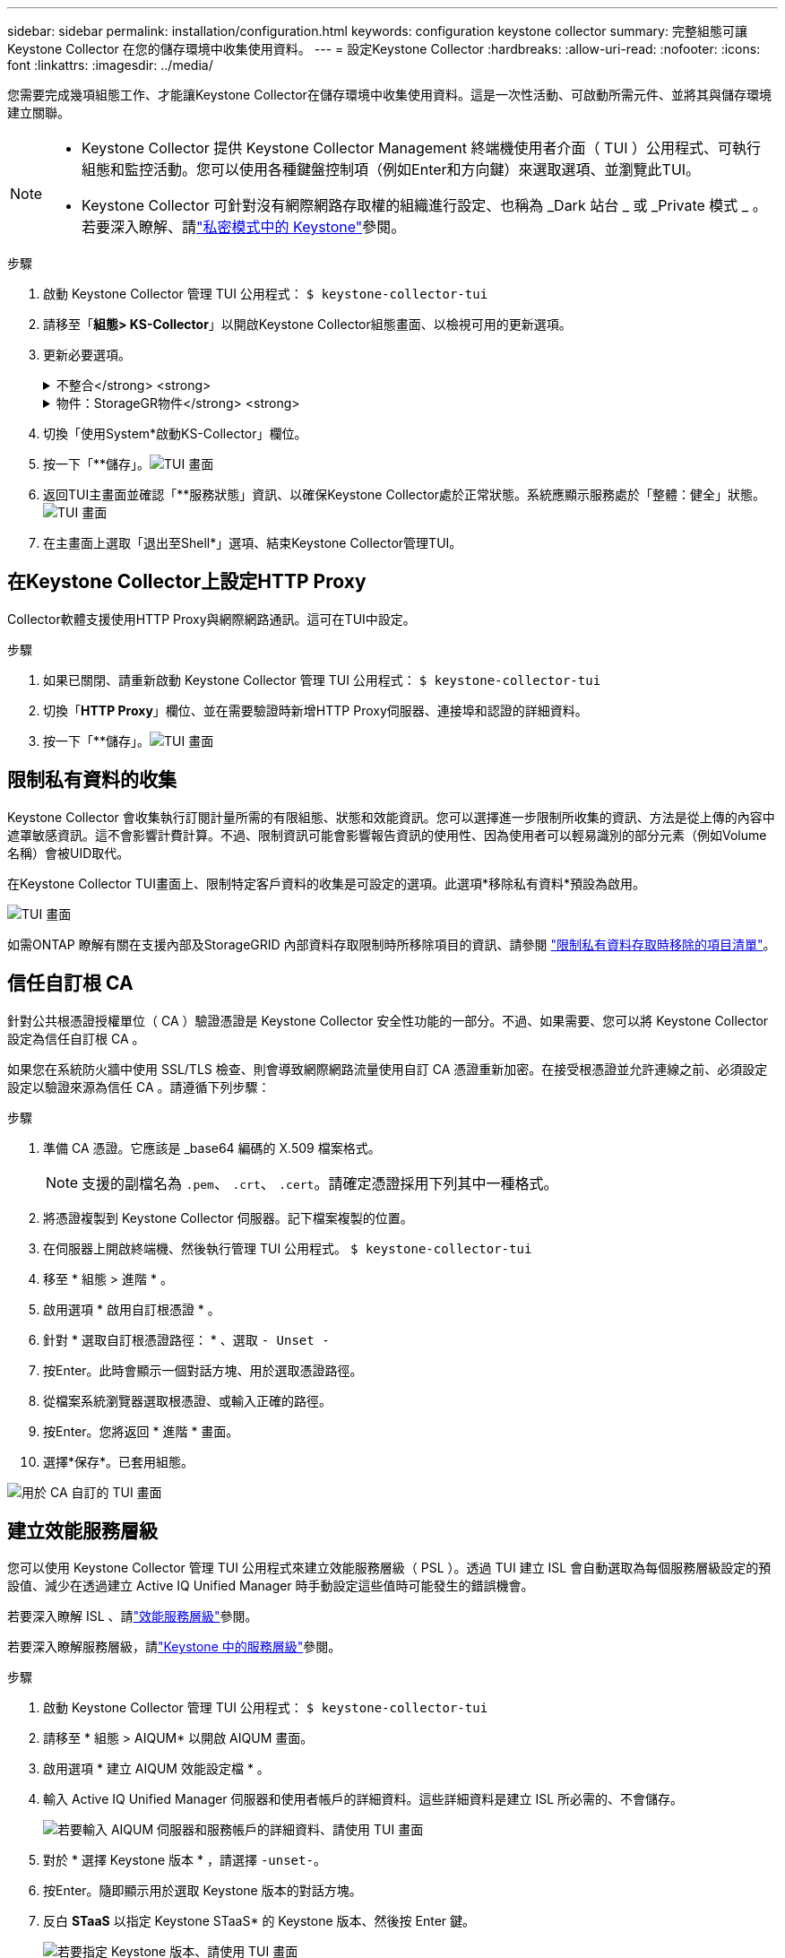 ---
sidebar: sidebar 
permalink: installation/configuration.html 
keywords: configuration keystone collector 
summary: 完整組態可讓 Keystone Collector 在您的儲存環境中收集使用資料。 
---
= 設定Keystone Collector
:hardbreaks:
:allow-uri-read: 
:nofooter: 
:icons: font
:linkattrs: 
:imagesdir: ../media/


[role="lead"]
您需要完成幾項組態工作、才能讓Keystone Collector在儲存環境中收集使用資料。這是一次性活動、可啟動所需元件、並將其與儲存環境建立關聯。

[NOTE]
====
* Keystone Collector 提供 Keystone Collector Management 終端機使用者介面（ TUI ）公用程式、可執行組態和監控活動。您可以使用各種鍵盤控制項（例如Enter和方向鍵）來選取選項、並瀏覽此TUI。
* Keystone Collector 可針對沒有網際網路存取權的組織進行設定、也稱為 _Dark 站台 _ 或 _Private 模式 _ 。若要深入瞭解、請link:../dark-sites/overview.html["私密模式中的 Keystone"]參閱。


====
.步驟
. 啟動 Keystone Collector 管理 TUI 公用程式：
`$ keystone-collector-tui`
. 請移至「*組態> KS-Collector*」以開啟Keystone Collector組態畫面、以檢視可用的更新選項。
. 更新必要選項。
+
.不整合</strong> <strong>
[%collapsible]
====
** *收集ONTAP 資料使用*：此選項可收集使用資料ONTAP 以供參考。新增Active IQ Unified Manager 有關伺服器和服務帳戶的詳細資料（Unified Manager）。
** *收集ONTAP 效能資料*：此選項可收集效能資料ONTAP 以供參考。此功能預設為停用。如果您的環境需要進行效能監控才能達到SLA目的、請啟用此選項。提供Unified Manager資料庫使用者帳戶詳細資料。如需建立資料庫使用者的相關資訊、請參閱 link:../installation/addl-req.html["建立Unified Manager使用者"]。
** *移除私有資料*：此選項會移除客戶的特定私有資料、預設為啟用。如需在啟用此選項時、從度量中排除哪些資料的相關資訊、請參閱 link:../installation/configuration.html#limit-collection-of-private-data["限制私有資料的收集"]。


====
+
.物件：StorageGR物件</strong> <strong>
[%collapsible]
====
** *收集StorageGRID 資料使用*：此選項可收集節點使用詳細資料。新增StorageGRID 不完整的節點位址和使用者詳細資料。
** *移除私有資料*：此選項會移除客戶的特定私有資料、預設為啟用。如需在啟用此選項時、從度量中排除哪些資料的相關資訊、請參閱 link:../installation/configuration.html#limit-collection-of-private-data["限制私有資料的收集"]。


====
. 切換「使用System*啟動KS-Collector」欄位。
. 按一下「**儲存」。image:tui-1.png["TUI 畫面"]
. 返回TUI主畫面並確認「**服務狀態」資訊、以確保Keystone Collector處於正常狀態。系統應顯示服務處於「整體：健全」狀態。image:tui-2.png["TUI 畫面"]
. 在主畫面上選取「退出至Shell*」選項、結束Keystone Collector管理TUI。




== 在Keystone Collector上設定HTTP Proxy

Collector軟體支援使用HTTP Proxy與網際網路通訊。這可在TUI中設定。

.步驟
. 如果已關閉、請重新啟動 Keystone Collector 管理 TUI 公用程式：
`$ keystone-collector-tui`
. 切換「**HTTP Proxy**」欄位、並在需要驗證時新增HTTP Proxy伺服器、連接埠和認證的詳細資料。
. 按一下「**儲存」。image:tui-3.png["TUI 畫面"]




== 限制私有資料的收集

Keystone Collector 會收集執行訂閱計量所需的有限組態、狀態和效能資訊。您可以選擇進一步限制所收集的資訊、方法是從上傳的內容中遮罩敏感資訊。這不會影響計費計算。不過、限制資訊可能會影響報告資訊的使用性、因為使用者可以輕易識別的部分元素（例如Volume名稱）會被UID取代。

在Keystone Collector TUI畫面上、限制特定客戶資料的收集是可設定的選項。此選項*移除私有資料*預設為啟用。

image:tui-4.png["TUI 畫面"]

如需ONTAP 瞭解有關在支援內部及StorageGRID 內部資料存取限制時所移除項目的資訊、請參閱 link:../installation/data-collection.html["限制私有資料存取時移除的項目清單"]。



== 信任自訂根 CA

針對公共根憑證授權單位（ CA ）驗證憑證是 Keystone Collector 安全性功能的一部分。不過、如果需要、您可以將 Keystone Collector 設定為信任自訂根 CA 。

如果您在系統防火牆中使用 SSL/TLS 檢查、則會導致網際網路流量使用自訂 CA 憑證重新加密。在接受根憑證並允許連線之前、必須設定設定以驗證來源為信任 CA 。請遵循下列步驟：

.步驟
. 準備 CA 憑證。它應該是 _base64 編碼的 X.509 檔案格式。
+

NOTE: 支援的副檔名為 `.pem`、 `.crt`、 `.cert`。請確定憑證採用下列其中一種格式。

. 將憑證複製到 Keystone Collector 伺服器。記下檔案複製的位置。
. 在伺服器上開啟終端機、然後執行管理 TUI 公用程式。
`$ keystone-collector-tui`
. 移至 * 組態 > 進階 * 。
. 啟用選項 * 啟用自訂根憑證 * 。
. 針對 * 選取自訂根憑證路徑： * 、選取 `- Unset -`
. 按Enter。此時會顯示一個對話方塊、用於選取憑證路徑。
. 從檔案系統瀏覽器選取根憑證、或輸入正確的路徑。
. 按Enter。您將返回 * 進階 * 畫面。
. 選擇*保存*。已套用組態。


image:kc-custom-ca.png["用於 CA 自訂的 TUI 畫面"]



== 建立效能服務層級

您可以使用 Keystone Collector 管理 TUI 公用程式來建立效能服務層級（ PSL ）。透過 TUI 建立 ISL 會自動選取為每個服務層級設定的預設值、減少在透過建立 Active IQ Unified Manager 時手動設定這些值時可能發生的錯誤機會。

若要深入瞭解 ISL 、請link:https://docs.netapp.com/us-en/active-iq-unified-manager/storage-mgmt/concept_manage_performance_service_levels.html["效能服務層級"^]參閱。

若要深入瞭解服務層級，請link:https://docs.netapp.com/us-en/keystone-staas/concepts/service-levels.html#service-levels-for-file-and-block-storage["Keystone 中的服務層級"^]參閱。

.步驟
. 啟動 Keystone Collector 管理 TUI 公用程式：
`$ keystone-collector-tui`
. 請移至 * 組態 > AIQUM* 以開啟 AIQUM 畫面。
. 啟用選項 * 建立 AIQUM 效能設定檔 * 。
. 輸入 Active IQ Unified Manager 伺服器和使用者帳戶的詳細資料。這些詳細資料是建立 ISL 所必需的、不會儲存。
+
image:qos-account-details-1.png["若要輸入 AIQUM 伺服器和服務帳戶的詳細資料、請使用 TUI 畫面"]

. 對於 * 選擇 Keystone 版本 * ，請選擇 `-unset-`。
. 按Enter。隨即顯示用於選取 Keystone 版本的對話方塊。
. 反白 *STaaS* 以指定 Keystone STaaS* 的 Keystone 版本、然後按 Enter 鍵。
+
image:qos-STaaS-selection-2.png["若要指定 Keystone 版本、請使用 TUI 畫面"]

+

NOTE: 您可以反白標示 Keystone 訂閱服務第 1 版的 * KFS* 選項。Keystone 訂閱服務與 Keystone STaaas 在組成服務層級、服務項目和計費原則上不同。若要深入瞭解、請 link:https://docs.netapp.com/us-en/keystone-staas/subscription-services-v1.html["Keystone 訂閱服務 | 版本 1"^]參閱。

. 所有支援的 Keystone 服務層級將會顯示在指定 Keystone 版本的 * 選取 Keystone 服務層級 * 選項中。從清單中啟用所需的服務層級。
+
image:qos-STaaS-selection-3.png["TUI 畫面可顯示所有支援的 Keystone 服務層級"]

+

NOTE: 您可以同時選取多個服務層級來建立 ISL 。

. 選取 * 儲存 * 、然後按 Enter 鍵。將會建立效能服務層級。
+
您可以在 Active IQ Unified Manager 的 * 效能服務層級 * 頁面上檢視建立的 PSL 、例如適用於 STaas 的 Premium-KS-STaas 或適用於 KFS 的 Extreme KFS 。如果建立的 ISL 不符合您的需求、您可以修改 ISL 來滿足您的需求。若要深入瞭解、請 link:https://docs.netapp.com/us-en/active-iq-unified-manager/storage-mgmt/task_create_and_edit_psls.html["建立及編輯效能服務層級"^]參閱。

+
image:qos-performance-sl.png["UI 螢幕擷取畫面可顯示建立的 AQO 原則"]




TIP: 如果所選服務層級的 PSL 已存在於指定的 Active IQ Unified Manger 伺服器上、則無法再次建立。如果您嘗試這麼做、將會收到錯誤訊息。 image:qos-failed-policy-1.png["TUI 畫面顯示原則建立的錯誤訊息"]
